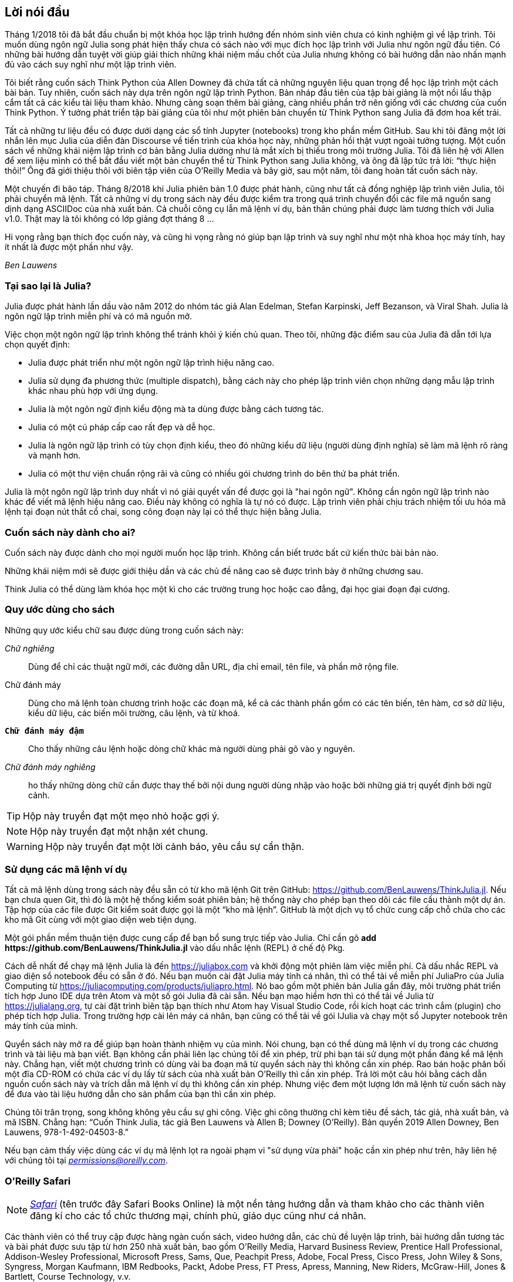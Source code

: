 [preface]
== Lời nói đầu

Tháng 1/2018 tôi đã bắt đầu chuẩn bị một khóa học lập trình hướng đến nhóm sinh viên chưa có kinh nghiệm gì về lập trình. Tôi muốn dùng ngôn ngữ Julia song phát hiện thấy chưa có sách nào với mục đích học lập trình với Julia như ngôn ngữ đầu tiên. Có những bài hướng dẫn tuyệt vời giúp giải thích những khái niệm mấu chốt của Julia nhưng không có bài hướng dẫn nào nhấn mạnh đủ vào cách suy nghĩ như một lập trình viên.

Tôi biết rằng cuốn sách Think Python của Allen Downey đã chứa tất cả những nguyên liệu quan trọng để học lập trình một cách bài bản. Tuy nhiên, cuốn sách này dựa trên ngôn ngữ lập trình Python. Bản nháp đầu tiên của tập bài giảng là một nồi lẩu thập cẩm tất cả các kiểu tài liệu tham khảo. Nhưng càng soạn thêm bài giảng, càng nhiều phần trở nên giống với các chương của cuốn Think Python. Ý tưởng phát triển tập bài giảng của tôi như một phiên bản chuyển từ Think Python sang Julia đã đơm hoa kết trái.

Tất cả những tư liệu đều có được dưới dạng các sổ tính Jupyter (notebooks) trong kho phần mềm GitHub. Sau khi tôi đăng một lời nhắn lên mục Julia của diễn đàn Discourse về tiến trình của khóa học này, những phản hồi thật vượt ngoài tưởng tượng. Một cuốn sách về những khái niệm lập trình cơ bản bằng Julia dường như là mắt xích bị thiếu trong môi trường Julia. Tôi đã liên hệ với Allen để xem liệu mình có thể bắt đầu viết một bản chuyển thể từ Think Python sang Julia không, và ông đã lập tức trả lời: “thực hiện thôi!” Ông đã giới thiệu thôi với biên tập viên của O'Reilly Media và bây giờ, sau một năm, tôi đang hoàn tất cuốn sách này.

Một chuyến đi bão táp. Tháng 8/2018 khi Julia phiên bản 1.0 được phát hành, cũng như tất cả đồng nghiệp lập trình viên Julia, tôi phải chuyển mã lệnh. Tất cả những ví dụ trong sách này đều được kiểm tra trong quá trình chuyển đổi các file mã nguồn sang dịnh dạng ASCIIDoc của nhà xuất bản. Cả chuỗi công cụ lẫn mã lệnh ví dụ, bản thân chúng phải được làm tương thích với Julia v1.0. Thật may là tôi không có lớp giảng đợt tháng 8 ... 

Hi vọng rằng bạn thích đọc cuốn này, và cũng hi vọng rằng nó giúp bạn lập trình và suy nghĩ như một nhà khoa học máy tính, hay ít nhất là được một phần như vậy.

_Ben Lauwens_

=== Tại sao lại là Julia?

Julia được phát hành lần dầu vào năm 2012 do nhóm tác giả Alan Edelman, Stefan Karpinski, Jeff Bezanson, và Viral Shah. Julia là ngôn ngữ lập trình miễn phí và có mã nguồn mở.

Việc chọn một ngôn ngữ lập trình không thể tránh khỏi ý kiến chủ quan. Theo tôi, những đặc điểm sau của Julia đã dẫn tới lựa chọn quyết định:

- Julia được phát triển như một ngôn ngữ lập trình hiệu năng cao.
- Julia sử dụng đa phương thức (multiple dispatch), bằng cách này cho phép lập trình viên chọn những dạng mẫu lập trình khác nhau phù hợp với ứng dụng.
- Julia là một ngôn ngữ định kiểu động mà ta dùng được bằng cách tương tác.
- Julia có một cú pháp cấp cao rất đẹp và dễ học.
- Julia là ngôn ngữ lập trình có tùy chọn định kiểu, theo đó những kiểu dữ liệu (người dùng định nghĩa) sẽ làm mã lệnh rõ ràng và mạnh hơn.
- Julia có một thư viện chuẩn rộng rãi và cũng có nhiều gói chương trình do bên thứ ba phát triển.

Julia là một ngôn ngữ lập trình duy nhất vì nó giải quyết vấn đề được gọi là "hai ngôn ngữ". Không cần ngôn ngữ lập trình nào khác để viết mã lệnh hiệu năng cao. Điều này không có nghĩa là tự nó có được. Lập trình viên phải chịu trách nhiệm tối ưu hóa mã lệnh tại đoạn nút thắt cổ chai, song công đoạn này lại có thể thực hiện bằng Julia.

=== Cuốn sách này dành cho ai?

Cuốn sách này được dành cho mọi người muốn học lập trình. Không cần biết trước bất cứ kiến thức bài bản nào.

Những khái niệm mới sẽ được giới thiệu dần và các chủ đề nâng cao sẽ được trình bày ở những chương sau.

Think Julia có thể dùng làm khóa học một kì cho các trường trung học hoặc cao đẳng, đại học giai đoạn đại cương.

=== Quy ước dùng cho sách

Những quy ước kiểu chữ sau được dùng trong cuốn sách này:

_Chữ nghiêng_:: Dùng để chỉ các thuật ngữ mới, các đường dẫn URL, địa chỉ email, tên file, và phần mở rộng file.

+Chữ đánh máy+:: Dùng cho mã lệnh toàn chương trình hoặc các đoạn mã, kể cả các thành phần gồm có các tên biến, tên hàm, cơ sở dữ liệu, kiểu dữ liệu, các biến môi trường, câu lệnh, và từ khoá.

**`Chữ đánh máy đậm`**:: Cho thấy những câu lệnh hoặc dòng chữ khác mà người dùng phải gõ vào y nguyên.

_++Chữ đánh máy nghiêng++_:: ho thấy những dòng chữ cần được thay thế bởi nội dung người dùng nhập vào hoặc bởi những giá trị quyết định bởi ngữ cảnh.


[TIP]
====
Hộp này truyền đạt một mẹo nhỏ hoặc gợi ý.
====

[NOTE]
====
Hộp này truyền đạt một nhận xét chung.
====

[WARNING]
====
Hộp này truyền đạt một lời cảnh báo, yêu cầu sự cẩn thận.
====

=== Sử dụng các mã lệnh ví dụ

Tất cả mã lệnh dùng trong sách này đều sẵn có từ kho mã lệnh Git trên GitHub: https://github.com/BenLauwens/ThinkJulia.jl. Nếu bạn chưa quen Git, thì đó là một hệ thống kiểm soát phiên bản; hệ thống này cho phép bạn theo dõi các file cấu thành một dự án. Tập hợp của các file được Git kiểm soát được gọi là một “kho mã lệnh”. GitHub là một dịch vụ tổ chức cung cấp chỗ chứa cho các kho mã Git cùng với một giao diện web tiện dụng.

Một gói phần mềm thuận tiện được cung cấp để bạn bổ sung trực tiếp vào Julia. Chỉ cần gõ *+pass:[add https://github.com/BenLauwens/ThinkJulia.jl]+* vào dấu nhắc lệnh (REPL) ở chế độ Pkg.

Cách dễ nhất để chạy mã lệnh Julia là đến https://juliabox.com và khởi động một phiên làm việc miễn phí. Cả dấu nhắc REPL và giao diện sổ notebook đều có sẵn ở đó. Nếu bạn muốn cài đặt Julia máy tính cá nhân, thì có thể tải về miễn phí JuliaPro của Julia Computing từ https://juliacomputing.com/products/juliapro.html. Nó bao gồm một phiên bản Julia gần đây, môi trường phát triển tích hợp Juno IDE dựa trên Atom và một số gói Julia đã cài sẵn. Nếu bạn mạo hiểm hơn thì có thể tải về Julia từ https://julialang.org, tự cài đặt trình biên tập bạn thích như Atom hay Visual Studio Code, rồi kích hoạt các trình cắm (plugin) cho phép tích hợp Julia. Trong trường hợp cài lên máy cá nhân, bạn cũng có thể tải về gói +IJulia+ và chạy một sổ Jupyter notebook trên máy tính của mình.

Quyển sách này mở ra để giúp bạn hoàn thành nhiệm vụ của mình. Nói chung, bạn có thể dùng mã lệnh ví dụ trong các chương trình và tài liệu mà bạn viết. Bạn không cần phải liên lạc chúng tôi để xin phép, trừ phi bạn tái sử dụng một phần đáng kể mã lệnh này. Chẳng hạn, viết một chương trình có dùng vài ba đoạn mã từ quyển sách này thì không cần xin phép. Rao bán hoặc phân bối một đĩa CD-ROM có chứa các ví dụ lấy từ sách của nhà xuất bản O’Reilly thì cần xin phép. Trả lời một câu hỏi bằng cách dẫn nguồn cuốn sách này và trích dẫn mã lệnh ví dụ thì không cần xin phép. Nhưng việc đem một lượng lớn mã lệnh từ cuốn sách này để đưa vào tài liệu hướng dẫn cho sản phẩm của bạn thì cần xin phép.

Chúng tôi trân trọng, song không không yêu cầu sự ghi công. Việc ghi công thường chỉ kèm tiêu đề sách, tác giả, nhà xuất bản, và mã ISBN. Chẳng hạn: “Cuốn Think Julia, tác giả Ben Lauwens và Allen B; Downey (O’Reilly). Bản quyền 2019 Allen Downey, Ben Lauwens, 978-1-492-04503-8.”

Nếu bạn cảm thấy việc dùng các ví dụ mã lệnh lọt ra ngoài phạm vi "sử dụng vừa phải" hoặc cần xin phép như trên, hãy liên hệ với chúng tôi tại pass:[<a class="email" href="mailto:permissions@oreilly.com"><em>permissions@oreilly.com</em></a>].

=== O'Reilly Safari

[role = "safarienabled"]
[NOTE]
====
pass:[<a href="http://oreilly.com/safari" class="orm:hideurl"><em class="hyperlink">Safari</em></a>] (tên trước đây Safari Books Online) là một nền tảng hướng dẫn và tham khảo cho các thành viên đăng kí cho các tổ chức thương mại, chính phủ, giáo dục cũng như cá nhân.
====

Các thành viên có thể truy cập được hàng ngàn cuốn sách, video hướng dẫn, các chủ đề luyện lập trình, bài hướng dẫn tương tác và bài phát được sưu tập từ hơn 250 nhà xuất bản, bao gồm O’Reilly Media, Harvard Business Review, Prentice Hall Professional, Addison-Wesley Professional, Microsoft Press, Sams, Que, Peachpit Press, Adobe, Focal Press, Cisco Press, John Wiley & Sons, Syngress, Morgan Kaufmann, IBM Redbooks, Packt, Adobe Press, FT Press, Apress, Manning, New Riders, McGraw-Hill, Jones & Bartlett, Course Technology, v.v.

Để biết thêm thông tin, hãy thăm trang pass:[<a href="http://oreilly.com/safari" class="orm:hideurl"><em>http://oreilly.com/safari</em></a>]. 

=== Cách liên lạc với chúng tôi

Hãy để lại những ý kiến góp ý và đặt câu hỏi liên quan đến nội dung sách cho nhà xuất bản:

++++
<ul class="simplelist">
  <li>O’Reilly Media, Inc.</li>
  <li>1005 Gravenstein Highway North</li>
  <li>Sebastopol, CA 95472</li>
  <li>800-998-9938 (ở Hoa Kỳ hoặc Canada)</li>
  <li>707-829-0515 (quốc tế hoặc nội địa)</li>
  <li>707-829-0104 (fax)</li>
</ul>
++++

Chúng tôi có một trang web cho cuốn sách này, trong đó có các đính chính, ví dụ và thông tin thêm. Bạn có thể truy cập trang đó theo đường link:$$http://oreilly.com/catalog/0636920215707$$[].

++++
<!--Đừng quên cập nhật đường link trên.-->
++++

Để bình luận hoặc đặt những câu hỏi hỏi kĩ thuật, hãy gửi email tới: pass:[<a class="email" href="mailto:bookquestions@oreilly.com"><em>bookquestions@oreilly.com</em></a>].

Để biết thêm thông tin về những cuốn sách, khóa học, hội thảo và tin tức, hãy xem website của chúng tôi tại đường link: $$http://www.oreilly.com$$[].

Tìm chúng tôi trên Facebook: link: $$http://facebook.com/oreilly$$[]

Theo dõi chúng tôi trên Twitter: link: $$http://twitter.com/oreillymedia$$[]

Xem chúng tôi trên YouTube: link: $$http://www.youtube.com/oreillymedia$$[]

=== Lời cảm tạ

Thực lòng tôi muốn cám ơn Allen đã viết sách Think Python và cho phép tôi chuyển Think Python sang Julia. Sự tận tâm của ông thật có sức lan tỏa!

Tôi cũng muốn cám ơn những người hiệu đính kĩ thuật cho cuốn sách này, họ đã đóng góp nhiều ý kiến quý báu: Tim Besard, Bart Janssens và David P. Sanders.

Cám ơn Melissa Potter ở O'Reilly Media đã giúp cho cuốn sách này hay hơn. Cô đã buộc tôi phải soạn thảo đúng chuẩn và làm cuốn sách này giống nguyên bản ở mức sát nhất có thể.

Cám ơn Matt Hacker ở O'Reilly Media đã giúp tôi dùng chuỗi công cụ Atlas toolchain và một số vấn đề tô màu cú pháp.

Cám ơn toàn thể sinh viên đã đọc duyệt qua phiên bản đầu cuốn sách này cùng tất cả những người đóng góp (danh sách dưới đây) đã gửi những đính chính và gợi ý.

=== Danh sách những cá nhân đóng góp

Nếu bạn có một gợi ý hoặc đính chính, hãy gửi email tới ben.lauwens@gmail.com hoặc mở một issue trên GitHub. Nếu tôi thực hiện thay đổi theo phản hồi của bạn, tôi sẽ ghi tên bạn vào danh sách đóng góp (trừ khi bạn không muốn).

Hãy cho tôi biết phiên bản cuốn sách mà bạn muốn đề cập tới, và định dạng (PDF, web v.v.) Nếu bạn ghi cả một phần đoạn câu chứa lỗi thì sẽ tiện hơn nhiều để tôi tìm ra câu lỗi đó. Nếu ghi trang sách và số đề mục thì cũng được nhưng không tiện bằng. Cám ơn bạn!

[small]
--
- Scott Jones phát hiện thay đổi tên từ +Void+ thành +Nothing+ và điều này bắt đầu bước chuyển sang Julia v1.0.
- Robin Deits tìm thấy vài lỗi typo ở Chương 2.
- Mark Schmitz gợi ý cần bật tô màu cú pháp lên.
- Zigu Zhao phát hiện một số lỗi ở Chương 8.
- Oleg Soloviev phát hiện lỗi ở địa chỉ url để bổ sung gói +ThinkJulia+.
- Aaron Ang phát hiện vài vấn đề về đặt tên và vẽ hình (render).
- Sergey Volkov phát hiện một đường link sai trong Chương 7.
- Sean McAllister đề nghị nhắc tới một gói rất tốt là +BenchmarkTools+.
- Carlos Bolech gửi một danh sách dài các đính chính và gợi ý.
- Krishna Kumar sửa lại ví dụ Markov ở Chương 18.
--
